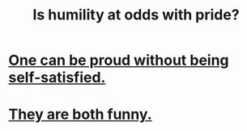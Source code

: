 :PROPERTIES:
:ID:       32c0cf3d-7d97-4615-a7c9-85aab49875ed
:END:
#+title: Is humility at odds with pride?
* [[id:afd8c176-4ba7-4dcd-becb-ba8c29f18ebb][One can be proud without being self-satisfied.]]
* [[id:2503d292-bce0-4352-94fb-545a8e079788][They are both funny.]]

